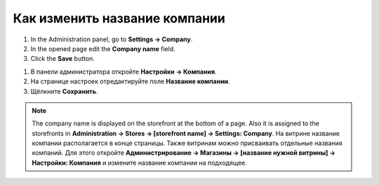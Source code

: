 ******************************
Как изменить название компании
******************************

1.   In the Administration panel, go to **Settings → Company**.
2.   In the opened page edit the **Company name** field.
3.   Click the **Save** button.

1. В панели администратора откройте **Настройки → Компания**.

2. На странице настроек отредактируйте поле **Название компании**.

3. Щёлкните **Сохранить**.

.. image:: img/c_name.png
    :align: center
    :alt: Настройки

.. note::

    The company name is displayed on the storefront at the bottom of a page. Also it is assigned to the storefronts in **Administration → Stores → [storefront name] → Settings: Company**.
    На витрине название компании располагается в конце страницы. Также витринам можно присваивать отдельные названия компаний. Для этого откройте **Администрирование → Магазины → [название нужной витрины] → Настройки: Компания** и измените название компании на подходящее.
 
.. image:: img/c_name_02.png
    :align: center
    :alt: Название компании на витрине


